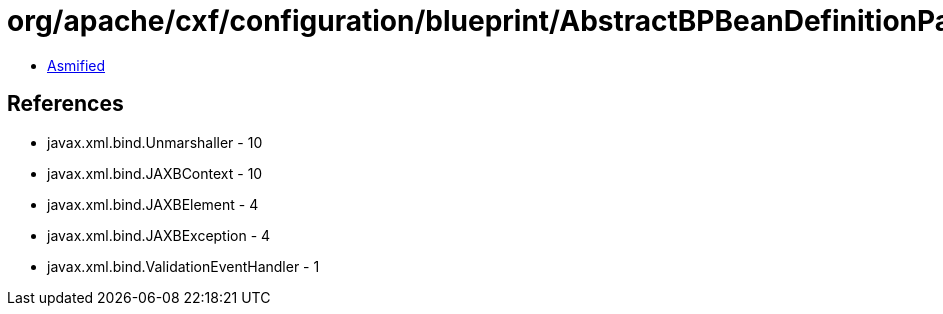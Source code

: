 = org/apache/cxf/configuration/blueprint/AbstractBPBeanDefinitionParser.class

 - link:AbstractBPBeanDefinitionParser-asmified.java[Asmified]

== References

 - javax.xml.bind.Unmarshaller - 10
 - javax.xml.bind.JAXBContext - 10
 - javax.xml.bind.JAXBElement - 4
 - javax.xml.bind.JAXBException - 4
 - javax.xml.bind.ValidationEventHandler - 1
